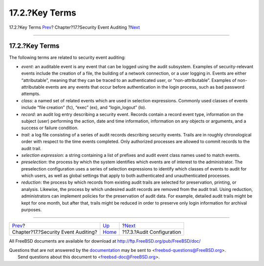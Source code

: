 ===============
17.2.?Key Terms
===============

.. raw:: html

   <div class="navheader">

17.2.?Key Terms
`Prev <audit.html>`__?
Chapter?17.?Security Event Auditing
?\ `Next <audit-config.html>`__

--------------

.. raw:: html

   </div>

.. raw:: html

   <div class="sect1">

.. raw:: html

   <div class="titlepage" xmlns="">

.. raw:: html

   <div>

.. raw:: html

   <div>

17.2.?Key Terms
---------------

.. raw:: html

   </div>

.. raw:: html

   </div>

.. raw:: html

   </div>

The following terms are related to security event auditing:

.. raw:: html

   <div class="itemizedlist">

-  *event*: an auditable event is any event that can be logged using the
   audit subsystem. Examples of security-relevant events include the
   creation of a file, the building of a network connection, or a user
   logging in. Events are either “attributable”, meaning that they can
   be traced to an authenticated user, or “non-attributable”. Examples
   of non-attributable events are any events that occur before
   authentication in the login process, such as bad password attempts.

-  *class*: a named set of related events which are used in selection
   expressions. Commonly used classes of events include “file creation”
   (fc), “exec” (ex), and “login\_logout” (lo).

-  *record*: an audit log entry describing a security event. Records
   contain a record event type, information on the subject (user)
   performing the action, date and time information, information on any
   objects or arguments, and a success or failure condition.

-  *trail*: a log file consisting of a series of audit records
   describing security events. Trails are in roughly chronological order
   with respect to the time events completed. Only authorized processes
   are allowed to commit records to the audit trail.

-  *selection expression*: a string containing a list of prefixes and
   audit event class names used to match events.

-  *preselection*: the process by which the system identifies which
   events are of interest to the administrator. The preselection
   configuration uses a series of selection expressions to identify
   which classes of events to audit for which users, as well as global
   settings that apply to both authenticated and unauthenticated
   processes.

-  *reduction*: the process by which records from existing audit trails
   are selected for preservation, printing, or analysis. Likewise, the
   process by which undesired audit records are removed from the audit
   trail. Using reduction, administrators can implement policies for the
   preservation of audit data. For example, detailed audit trails might
   be kept for one month, but after that, trails might be reduced in
   order to preserve only login information for archival purposes.

.. raw:: html

   </div>

.. raw:: html

   </div>

.. raw:: html

   <div class="navfooter">

--------------

+----------------------------------------+-------------------------+-----------------------------------+
| `Prev <audit.html>`__?                 | `Up <audit.html>`__     | ?\ `Next <audit-config.html>`__   |
+----------------------------------------+-------------------------+-----------------------------------+
| Chapter?17.?Security Event Auditing?   | `Home <index.html>`__   | ?17.3.?Audit Configuration        |
+----------------------------------------+-------------------------+-----------------------------------+

.. raw:: html

   </div>

All FreeBSD documents are available for download at
http://ftp.FreeBSD.org/pub/FreeBSD/doc/

| Questions that are not answered by the
  `documentation <http://www.FreeBSD.org/docs.html>`__ may be sent to
  <freebsd-questions@FreeBSD.org\ >.
|  Send questions about this document to <freebsd-doc@FreeBSD.org\ >.
